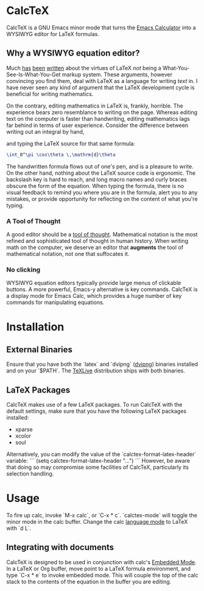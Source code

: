 * CalcTeX
CalcTeX is a GNU Emacs minor mode that turns the [[https://www.gnu.org/software/emacs/manual/html_mono/calc.html][Emacs Calculator]] into a WYSIWYG
editor for LaTeX formulas.

#+ATTR_ORG: :width 200/250/300/400/500/600
[[file:demos/normal.gif]]

** Why a WYSIWYG equation editor?
Much [[https://www.latex-project.org/about/][has]] [[https://www.quora.com/What-are-the-benefits-of-using-LaTeX-over-a-traditional-WYSIWYG-editor][been]] [[https://www.latex-project.org/about/][written]] about the virtues of LaTeX /not/ being a
What-You-See-Is-What-You-Get markup system. These arguments, however convincing
you find them, deal with LaTeX as a language for writing /text/ in. I have never
seen any kind of argument that the LaTeX development cycle is beneficial for
writing mathematics.

On the contrary, editing mathematics in LaTeX is, frankly, horrible. The
experience bears zero resemblance to writing on the page. Whereas editing text
on the computer is faster than handwriting, editing mathematics lags far behind
in terms of user experience. Consider the difference between writing out an
integral by hand,

#+ATTR_ORG: :width 200
[[file:resources/cos_theta.png]]

and typing the LaTeX source for that same formula:

#+begin_src latex
\int_0^\pi \cos\theta \,\mathrm{d}\theta
#+end_src

The handwritten formula flows out of one's pen, and is a pleasure to write. On
the other hand, nothing about the LaTeX source code is ergonomic. The backslash
key is hard to reach, and long macro names and curly braces obscure the form of
the equation. When typing the formula, there is no visual feedback to remind you
where you are in the formula, alert you to any mistakes, or provide opportunity
for reflecting on the content of what you're typing.

*** A Tool of Thought
A good editor should be a [[http://www.eecg.toronto.edu/~jzhu/csc326/readings/iverson.pdf][tool of thought]]. Mathematical notation is the most
refined and sophisticated tool of thought in human history. When writing math on
the computer, we deserve an editor that *augments* the tool of mathematical
notation, not one that suffocates it.

*** No clicking
WYSIWYG equation editors typically provide large menus of clickable buttons.
A more powerful, Emacs-y alternative is key commands. CalcTeX is a display mode
for Emacs Calc, which provides a huge number of key commands for manipulating
equations.

* Installation
** External Binaries
Ensure that you have both the `latex` and `dvipng` ([[https://ctan.org/pkg/dvipng?lang=en][dvipng]]) binaries installed and on your `$PATH`. The [[https://www.tug.org/texlive/][TeXLive]] distribution ships with both binaries.
** LaTeX Packages
CalcTeX makes use of a few LaTeX packages. To run CalcTeX with the default settings, make sure that you have the following LaTeX packages installed:
- xparse
- xcolor
- soul

Alternatively, you can modify the value of the `calctex-format-latex-header` variable:
```
(setq calctex-format-latex-header "...")
```
However, be aware that doing so may compromise some facilities of CalcTeX, particularly its selection handling.

* Usage
To fire up calc, invoke `M-x calc`, or `C-x * c`. `calctex-mode` will toggle the minor mode in the calc buffer. Change the calc [[https://www.gnu.org/software/emacs/manual//html_node/calc/Language-Modes.html#Language-Modes][language mode]] to LaTeX with `d L`.

** Integrating with documents
CalcTeX is designed to be used in conjunction with calc's [[https://www.gnu.org/software/emacs/manual//html_node/calc/Embedded-Mode.html#Embedded-Mode][Embedded Mode]]. In a LaTeX or Org buffer, move point to a LaTeX formula environment, and type `C-x * e` to invoke embedded mode. This will couple the top of the calc stack to the contents of the equation in the buffer you are editing.
